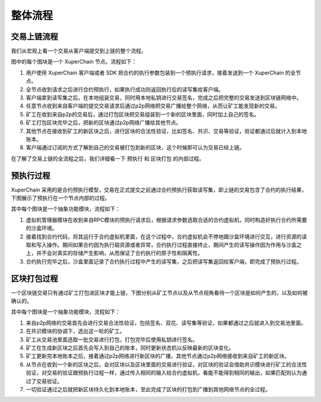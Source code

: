 整体流程
=============

交易上链流程
-------------

我们从宏观上看一个交易从客户端提交到上链的整个流程。

.. image:: ../images/node-overview.png
    :align: center

图中的每个图块是一个 XuperChain 节点。流程如下：

1. 用户使用 XuperChain 客户端或者 SDK 把合约的执行参数包装到一个预执行请求，接着发送到一个 XuperChain 的全节点。

2. 全节点收到请求之后进行合约预执行，如果执行成功则返回执行后的读写集给客户端。

3. 客户端拿到读写集之后，在本地组装交易，同时用本地私钥进行交易签名，完成之后把完整的交易发送到区块链网络中。

4. 任意节点收到来自客户端的提交交易请求后通过p2p网络把交易广播给整个网络，从而让矿工能发现新的交易。

5. 矿工在收到来自p2p的交易后，通过打包区块把交易组装到一个新的区块里面，同时加上自己的签名。

6. 矿工打包区块完毕之后，把新的区块通过p2p网络广播给其他节点。

7. 其他节点在接收到矿工的新区块之后，进行区块的合法性验证，比如签名、共识、交易等验证，验证都通过后就计入到本地账本。

8. 客户端通过订阅的方式了解到自己的交易被打包到新的区块，这个时候即可认为交易已经上链。

在了解了交易上链的全流程之后，我们详细看一下 ``预执行`` 和 ``区块打包`` 的内部过程。

预执行过程
---------

XuperChain 采用的是合约预执行模型，交易在正式提交之前通过合约预执行获取读写集，即上链的交易包含了合约的执行结果，下图展示了预执行在一个节点内部的过程。

.. image:: ../images/preexec.png
    :align: center

其中每个图块是一个抽象功能模块，流程如下：

1. 虚拟机管理器模块在收到来自RPC模块的预执行请求后，根据请求参数选取合适的合约虚拟机，同时构造好执行合约所需要的沙盒环境。

2. 接着找到合约代码，将其运行于合约虚拟机里面，在这个过程中，合约虚拟机会不停地跟沙盒环境进行交互，进行资源的读取和写入操作。期间如果合约因为执行超资源或者异常，合约执行过程直接终止，期间产生的读写操作因为作用与沙盒之上，并不会对真实的存储产生影响，从而保证了合约执行的原子性和隔离性。

3. 合约执行完毕之后，沙盒里面记录了合约执行过程中产生的读写集，之后把读写集返回给客户端，即完成了预执行过程。

区块打包过程
----------

一个区块链交易只有通过矿工打包进区块才能上链，下图分别从矿工节点以及从节点视角看待一个区块是如何产生的，以及如何被确认的。

.. image:: ../images/miner-pack.png
    :align: center

其中每个图块是一个抽象功能模块，流程如下：

1. 来自p2p网络的交易首先会进行交易合法性验证，包括签名、双花、读写集等验证，如果都通过之后就进入到交易池里面。

2. 在共识模块的协调下，选出这一轮的矿工。

3. 矿工从交易池里面选取一批交易进行打包，打包完毕后使用私钥进行签名。

4. 矿工在生成新区块之后首先会写入到自己的账本，同时更新状态机以反映最新的区块变化。

5. 矿工更新完本地账本之后，接着通过p2p网络进行新区块的广播，其他节点通过p2p网络接收到来自矿工的新区块。

6. 从节点在收到一个新的区块之后，会对区块以及区块里面的交易进行验证，对区块的验证会借助共识模块进行矿工的合法性验证，对交易的验证跟预执行过程一样，通过传入相同的输入给合约虚拟机，看能不能得到相同的输出，如果匹配则认为通过了交易验证。

7. 一切验证通过之后就把新区块持久化到本地账本，至此完成了区块的打包到广播到其他网络节点的全过程。

